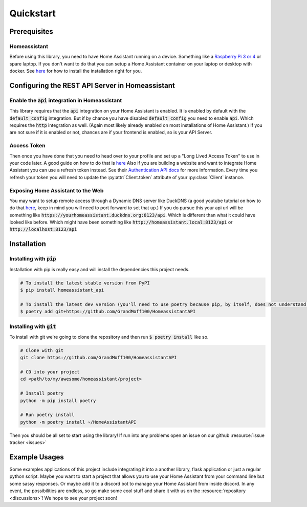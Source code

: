 ***********
Quickstart
***********

Prerequisites
==============

Homeassistant
---------------
Before using this library, you need to have Home Assistant running on a device.
Something like a `Raspberry Pi 3 or 4 <https://www.raspberrypi.com>`_ or spare laptop.
If you don't want to do that you can setup a Home Assistant container on your laptop or desktop with docker.
See `here <https://www.home-assistant.io/installation/>`__ for how to install the installation right for you.

Configuring the REST API Server in Homeassistant
=======================================================

Enable the :code:`api` integration in Homeassistant
------------------------------------------------------
This library requires that the :code:`api` integration on your Home Assistant is enabled.
It is enabled by default with the :code:`default_config` integration.
But if by chance you have disabled :code:`default_config` you need to enable :code:`api`.
Which requires the :code:`http` integration as well.
(Again most likely already enabled on most installations of Home Assistant.)
If you are not sure if it is enabled or not, chances are if your frontend is enabled, so is your API Server.

.. _access_token_setup:

Access Token
--------------
Then once you have done that you need to head over to your profile and set up a "Long Lived Access Token" to use in your code later.
A good guide on how to do that is `here <https://www.home-assistant.io/docs/authentication/#your-account-profile>`__
Also if you are building a website and want to integrate Home Assistant you can use a refresh token instead.
See their `Authentication API docs <https://developers.home-assistant.io/docs/auth_api/>`__ for more information.
Every time you refresh your token you will need to update the :py:attr:`Client.token` attribute of your :py:class:`Client` instance.

Exposing Home Assistant to the Web
--------------------------------------
You may want to setup remote access through a Dynamic DNS server like DuckDNS (a good youtube tutorial on how to do that
`here <https://www.youtube.com/watch?v=AK5E2T5tWyM>`__, keep in mind you will need to port forward to set that up.)
If you do pursue this your api url will be something like :code:`https://yourhomeassistant.duckdns.org:8123/api`.
Which is different than what it could have looked like before.
Which might have been something like :code:`http://homeassistant.local:8123/api` or :code:`http://localhost:8123/api`

Installation
==============

Installing with :code:`pip`
-----------------------------------

Installation with pip is really easy and will install the dependencies this project needs.

.. code-block:: bash

   # To install the latest stable version from PyPI
   $ pip install homeassistant_api

   # To install the latest dev version (you'll need to use poetry because pip, by itself, does not understand poetry dependencies.)
   $ poetry add git+https://github.com/GrandMoff100/HomeassistantAPI


Installing with :code:`git`
----------------------------------

To install with git we're going to clone the repository and then run :code:`$ poetry install` like so.

.. code-block:: bash

   # Clone with git
   git clone https://github.com/GrandMoff100/HomeassistantAPI

   # CD into your project
   cd <path/to/my/awesome/homeassistant/project>

   # Install poetry
   python -m pip install poetry

   # Run poetry install
   python -m poetry install ~/HomeAssistantAPI


Then you should be all set to start using the library! If run into any problems open an issue on our github :resource:`issue tracker <issues>`


Example Usages
================
Some examples applications of this project include integrating it into a another library, flask application or just a regular python script.
Maybe you want to start a project that allows you to use your Home Assistant from your command line but some sassy responses.
Or maybe add it to a discord bot to manage your Home Assistant from inside discord.
In any event, the possibilities are endless, so go make some cool stuff and share it with us on the :resource:`repository <discussions>`!
We hope to see your project soon!
